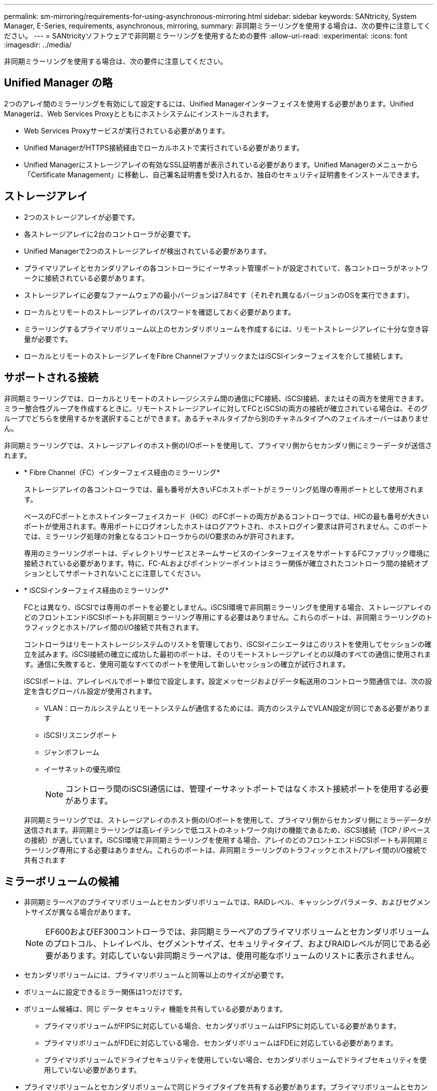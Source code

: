 ---
permalink: sm-mirroring/requirements-for-using-asynchronous-mirroring.html 
sidebar: sidebar 
keywords: SANtricity, System Manager, E-Series, requirements, asynchronous, mirroring, 
summary: 非同期ミラーリングを使用する場合は、次の要件に注意してください。 
---
= SANtricityソフトウェアで非同期ミラーリングを使用するための要件
:allow-uri-read: 
:experimental: 
:icons: font
:imagesdir: ../media/


[role="lead"]
非同期ミラーリングを使用する場合は、次の要件に注意してください。



== Unified Manager の略

2つのアレイ間のミラーリングを有効にして設定するには、Unified Managerインターフェイスを使用する必要があります。Unified Managerは、Web Services Proxyとともにホストシステムにインストールされます。

* Web Services Proxyサービスが実行されている必要があります。
* Unified ManagerがHTTPS接続経由でローカルホストで実行されている必要があります。
* Unified Managerにストレージアレイの有効なSSL証明書が表示されている必要があります。Unified Managerのメニューから「Certificate Management」に移動し、自己署名証明書を受け入れるか、独自のセキュリティ証明書をインストールできます。




== ストレージアレイ

* 2つのストレージアレイが必要です。
* 各ストレージアレイに2台のコントローラが必要です。
* Unified Managerで2つのストレージアレイが検出されている必要があります。
* プライマリアレイとセカンダリアレイの各コントローラにイーサネット管理ポートが設定されていて、各コントローラがネットワークに接続されている必要があります。
* ストレージアレイに必要なファームウェアの最小バージョンは7.84です（それぞれ異なるバージョンのOSを実行できます）。
* ローカルとリモートのストレージアレイのパスワードを確認しておく必要があります。
* ミラーリングするプライマリボリューム以上のセカンダリボリュームを作成するには、リモートストレージアレイに十分な空き容量が必要です。
* ローカルとリモートのストレージアレイをFibre ChannelファブリックまたはiSCSIインターフェイスを介して接続します。




== サポートされる接続

非同期ミラーリングでは、ローカルとリモートのストレージシステム間の通信にFC接続、iSCSI接続、またはその両方を使用できます。ミラー整合性グループを作成するときに、リモートストレージアレイに対してFCとiSCSIの両方の接続が確立されている場合は、そのグループでどちらを使用するかを選択することができます。あるチャネルタイプから別のチャネルタイプへのフェイルオーバーはありません。

非同期ミラーリングでは、ストレージアレイのホスト側のI/Oポートを使用して、プライマリ側からセカンダリ側にミラーデータが送信されます。

* * Fibre Channel（FC）インターフェイス経由のミラーリング*
+
ストレージアレイの各コントローラでは、最も番号が大きいFCホストポートがミラーリング処理の専用ポートとして使用されます。

+
ベースのFCポートとホストインターフェイスカード（HIC）のFCポートの両方があるコントローラでは、HICの最も番号が大きいポートが使用されます。専用ポートにログオンしたホストはログアウトされ、ホストログイン要求は許可されません。このポートでは、ミラーリング処理の対象となるコントローラからのI/O要求のみが許可されます。

+
専用のミラーリングポートは、ディレクトリサービスとネームサービスのインターフェイスをサポートするFCファブリック環境に接続されている必要があります。特に、FC-ALおよびポイントツーポイントはミラー関係が確立されたコントローラ間の接続オプションとしてサポートされないことに注意してください。

* * iSCSIインターフェイス経由のミラーリング*
+
FCとは異なり、iSCSIでは専用のポートを必要としません。iSCSI環境で非同期ミラーリングを使用する場合、ストレージアレイのどのフロントエンドiSCSIポートも非同期ミラーリング専用にする必要はありません。これらのポートは、非同期ミラーリングのトラフィックとホスト/アレイ間のI/O接続で共有されます。

+
コントローラはリモートストレージシステムのリストを管理しており、iSCSIイニシエータはこのリストを使用してセッションの確立を試みます。iSCSI接続の確立に成功した最初のポートは、そのリモートストレージアレイとの以降のすべての通信に使用されます。通信に失敗すると、使用可能なすべてのポートを使用して新しいセッションの確立が試行されます。

+
iSCSIポートは、アレイレベルでポート単位で設定します。設定メッセージおよびデータ転送用のコントローラ間通信では、次の設定を含むグローバル設定が使用されます。

+
** VLAN：ローカルシステムとリモートシステムが通信するためには、両方のシステムでVLAN設定が同じである必要があります
** iSCSIリスニングポート
** ジャンボフレーム
** イーサネットの優先順位
+
[NOTE]
====
コントローラ間のiSCSI通信には、管理イーサネットポートではなくホスト接続ポートを使用する必要があります。

====


+
非同期ミラーリングでは、ストレージアレイのホスト側のI/Oポートを使用して、プライマリ側からセカンダリ側にミラーデータが送信されます。非同期ミラーリングは高レイテンシで低コストのネットワーク向けの機能であるため、iSCSI接続（TCP / IPベースの接続）が適しています。iSCSI環境で非同期ミラーリングを使用する場合、アレイのどのフロントエンドiSCSIポートも非同期ミラーリング専用にする必要はありません。これらのポートは、非同期ミラーリングのトラフィックとホスト/アレイ間のI/O接続で共有されます





== ミラーボリュームの候補

* 非同期ミラーペアのプライマリボリュームとセカンダリボリュームでは、RAIDレベル、キャッシングパラメータ、およびセグメントサイズが異なる場合があります。
+

NOTE: EF600およびEF300コントローラでは、非同期ミラーペアのプライマリボリュームとセカンダリボリュームのプロトコル、トレイレベル、セグメントサイズ、セキュリティタイプ、およびRAIDレベルが同じである必要があります。対応していない非同期ミラーペアは、使用可能なボリュームのリストに表示されません。

* セカンダリボリュームには、プライマリボリュームと同等以上のサイズが必要です。
* ボリュームに設定できるミラー関係は1つだけです。
* ボリューム候補は、同じ データ セキュリティ 機能を共有している必要があります。
+
** プライマリボリュームがFIPSに対応している場合、セカンダリボリュームはFIPSに対応している必要があります。
** プライマリボリュームがFDEに対応している場合、セカンダリボリュームはFDEに対応している必要があります。
** プライマリボリュームでドライブセキュリティを使用していない場合、セカンダリボリュームでドライブセキュリティを使用していない必要があります。


* プライマリボリュームとセカンダリボリュームで同じドライブタイプを共有する必要があります。プライマリボリュームとセカンダリボリュームにNVMeドライブとSASドライブを混在させることはできません。




== リザーブ容量

* コントローラのリセットおよびその他の一時的な中断からリカバリするための書き込み情報をログに記録するには、ミラーペアのプライマリボリュームとセカンダリボリュームにリザーブ容量ボリュームが必要です。
* ミラーペアのプライマリボリュームとセカンダリボリュームには追加のリザーブ容量が必要であるため、ミラー関係にある両方のストレージアレイに空き容量が確保されていることを確認してください。
* リザーブ容量ボリュームは、関連付けられているミラーボリュームと同じドライブタイプを共有する必要があります。
+
** リザーブ容量ボリュームをNVMeドライブに作成する場合は、そのミラーボリュームもNVMeドライブに作成する必要があります。
** リザーブ容量ボリュームをSASドライブに作成する場合は、そのミラーボリュームもSASドライブに作成する必要があります。






== ドライブセキュリティ機能

* セキュリティ対応ドライブを使用する場合、プライマリボリュームとセカンダリボリュームのセキュリティ設定に互換性がある必要があります。この制限は強制的には適用されないため、自分で確認する必要があります。
* セキュリティ対応ドライブを使用する場合、プライマリボリュームとセカンダリボリュームで同じタイプのドライブを使用する必要があります。この制限は強制的には適用されないため、自分で確認する必要があります。
* Data Assurance（DA）を使用する場合、プライマリボリュームとセカンダリボリュームでDA設定を同じにする必要があります。

